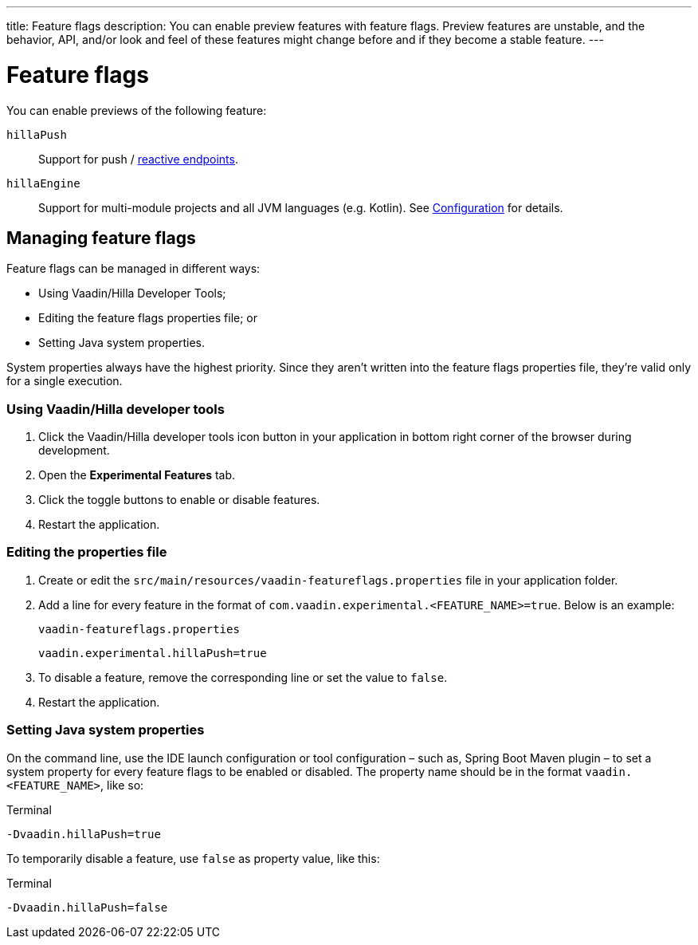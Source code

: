 ---
title: Feature flags
description: You can enable preview features with feature flags. Preview features are unstable, and the behavior, API, and/or look and feel of these features might change before and if they become a stable feature.
---
// tag::content[]

= Feature flags

You can enable previews of the following feature:

// Prevent names from wrapping
++++
<style>
dl code {
  word-break: initial !important;
}
</style>
++++

`hillaPush`::
Support for push / <<../guides/reactive-endpoints#,reactive endpoints>>.

`hillaEngine`::
Support for multi-module projects and all JVM languages (e.g. Kotlin). See <<configuration#java-compiler-options,Configuration>> for details.

== Managing feature flags

Feature flags can be managed in different ways:

- Using Vaadin/Hilla Developer Tools;
- Editing the feature flags properties file; or
- Setting Java system properties.

System properties always have the highest priority.
Since they aren't written into the feature flags properties file, they're valid only for a single execution.

=== Using Vaadin/Hilla developer tools

. Click the Vaadin/Hilla developer tools icon button in your application in bottom right corner of the browser during development.
. Open the [guilabel]*Experimental Features* tab.
. Click the toggle buttons to enable or disable features.
. Restart the application.

=== Editing the properties file

. Create or edit the [filename]`src/main/resources/vaadin-featureflags.properties` file in your application folder.
. Add a line for every feature in the format of `com.vaadin.experimental.<FEATURE_NAME>=true`. Below is an example:
+
.`vaadin-featureflags.properties`
[source,properties]
----
vaadin.experimental.hillaPush=true
----
. To disable a feature, remove the corresponding line or set the value to `false`.
. Restart the application.

=== Setting Java system properties

On the command line, use the IDE launch configuration or tool configuration – such as, Spring Boot Maven plugin – to set a system property for every feature flags to be enabled or disabled.
The property name should be in the format `vaadin.<FEATURE_NAME>`, like so:

.Terminal
[source,bash]
-Dvaadin.hillaPush=true

To temporarily disable a feature, use `false` as property value, like this:

.Terminal
[source,bash]
-Dvaadin.hillaPush=false


// end::content[]
